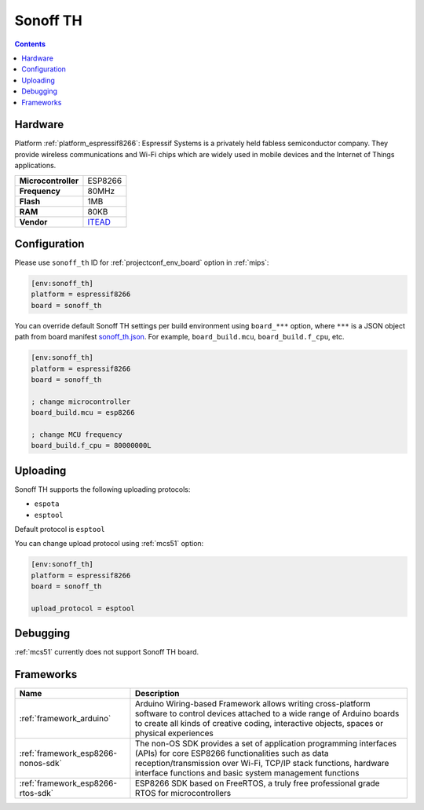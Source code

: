 
.. _board_espressif8266_sonoff_th:

Sonoff TH
=========

.. contents::

Hardware
--------

Platform :ref:`platform_espressif8266`: Espressif Systems is a privately held fabless semiconductor company. They provide wireless communications and Wi-Fi chips which are widely used in mobile devices and the Internet of Things applications.

.. list-table::

  * - **Microcontroller**
    - ESP8266
  * - **Frequency**
    - 80MHz
  * - **Flash**
    - 1MB
  * - **RAM**
    - 80KB
  * - **Vendor**
    - `ITEAD <https://www.itead.cc/sonoff-th.html?utm_source=platformio.org&utm_medium=docs>`__


Configuration
-------------

Please use ``sonoff_th`` ID for :ref:`projectconf_env_board` option in :ref:`mips`:

.. code-block:: ini

  [env:sonoff_th]
  platform = espressif8266
  board = sonoff_th

You can override default Sonoff TH settings per build environment using
``board_***`` option, where ``***`` is a JSON object path from
board manifest `sonoff_th.json <https://github.com/platformio/platform-espressif8266/blob/master/boards/sonoff_th.json>`_. For example,
``board_build.mcu``, ``board_build.f_cpu``, etc.

.. code-block:: ini

  [env:sonoff_th]
  platform = espressif8266
  board = sonoff_th

  ; change microcontroller
  board_build.mcu = esp8266

  ; change MCU frequency
  board_build.f_cpu = 80000000L


Uploading
---------
Sonoff TH supports the following uploading protocols:

* ``espota``
* ``esptool``

Default protocol is ``esptool``

You can change upload protocol using :ref:`mcs51` option:

.. code-block:: ini

  [env:sonoff_th]
  platform = espressif8266
  board = sonoff_th

  upload_protocol = esptool

Debugging
---------
:ref:`mcs51` currently does not support Sonoff TH board.

Frameworks
----------
.. list-table::
    :header-rows:  1

    * - Name
      - Description

    * - :ref:`framework_arduino`
      - Arduino Wiring-based Framework allows writing cross-platform software to control devices attached to a wide range of Arduino boards to create all kinds of creative coding, interactive objects, spaces or physical experiences

    * - :ref:`framework_esp8266-nonos-sdk`
      - The non-OS SDK provides a set of application programming interfaces (APIs) for core ESP8266 functionalities such as data reception/transmission over Wi-Fi, TCP/IP stack functions, hardware interface functions and basic system management functions

    * - :ref:`framework_esp8266-rtos-sdk`
      - ESP8266 SDK based on FreeRTOS, a truly free professional grade RTOS for microcontrollers
